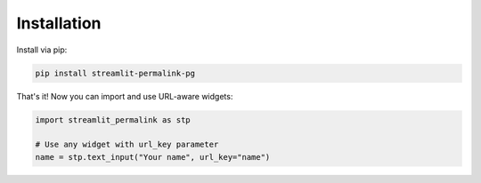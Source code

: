 Installation
============

Install via pip:

.. code-block:: bash

   pip install streamlit-permalink-pg

That's it! Now you can import and use URL-aware widgets:

.. code-block:: python

   import streamlit_permalink as stp

   # Use any widget with url_key parameter
   name = stp.text_input("Your name", url_key="name")
